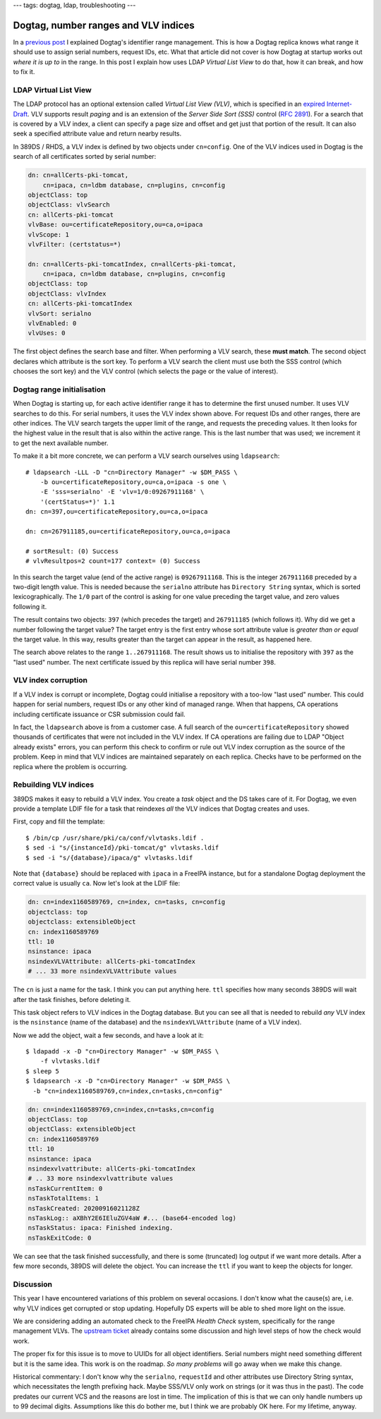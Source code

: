 ---
tags: dogtag, ldap, troubleshooting
---

Dogtag, number ranges and VLV indices
=====================================

In a `previous post`_ I explained Dogtag's identifier range
management.  This is how a Dogtag replica knows what range it should
use to assign serial numbers, request IDs, etc.  What that article
did not cover is how Dogtag at startup works out *where it is up to*
in the range.  In this post I explain how uses LDAP *Virtual List
View* to do that, how it can break, and how to fix it.

.. _previous post: 2019-07-26-dogtag-replica-ranges.html

LDAP Virtual List View
----------------------

The LDAP protocol has an optional extension called *Virtual List
View (VLV)*, which is specified in an `expired Internet-Draft`_.
VLV supports result *paging* and is an extension of the *Server Side
Sort (SSS)* control (`RFC 2891`_).  For a search that is covered by
a VLV index, a client can specify a page size and offset and get
just that portion of the result.  It can also seek a specified
attribute value and return nearby results.

.. _expired Internet-Draft: https://datatracker.ietf.org/doc/draft-ietf-ldapext-ldapv3-vlv/
.. _RFC 2891: https://tools.ietf.org/html/rfc2891

In 389DS / RHDS, a VLV index is defined by two objects under
``cn=config``.  One of the VLV indices used in Dogtag is the search
of all certificates sorted by serial number:

.. code:: ldif

  dn: cn=allCerts-pki-tomcat,
      cn=ipaca, cn=ldbm database, cn=plugins, cn=config
  objectClass: top
  objectClass: vlvSearch
  cn: allCerts-pki-tomcat
  vlvBase: ou=certificateRepository,ou=ca,o=ipaca
  vlvScope: 1
  vlvFilter: (certstatus=*)

  dn: cn=allCerts-pki-tomcatIndex, cn=allCerts-pki-tomcat,
      cn=ipaca, cn=ldbm database, cn=plugins, cn=config
  objectClass: top
  objectClass: vlvIndex
  cn: allCerts-pki-tomcatIndex
  vlvSort: serialno
  vlvEnabled: 0
  vlvUses: 0

The first object defines the search base and filter.  When
performing a VLV search, these **must match**.  The second object
declares which attribute is the sort key.  To perform a VLV search
the client must use both the SSS control (which chooses the sort
key) and the VLV control (which selects the page or the value of
interest).

Dogtag range initialisation
---------------------------

When Dogtag is starting up, for each active identifier range it has
to determine the first unused number.  It uses VLV searches to do
this.  For serial numbers, it uses the VLV index shown above.  For
request IDs and other ranges, there are other indices.  The VLV
search targets the upper limit of the range, and requests the
preceding values.  It then looks for the highest value in the result
that is also within the active range.  This is the last number that
was used; we increment it to get the next available number.

To make it a bit more concrete, we can perform a VLV search
ourselves using ``ldapsearch``::

  # ldapsearch -LLL -D "cn=Directory Manager" -w $DM_PASS \
      -b ou=certificateRepository,ou=ca,o=ipaca -s one \
      -E 'sss=serialno' -E 'vlv=1/0:09267911168' \
      '(certStatus=*)' 1.1
  dn: cn=397,ou=certificateRepository,ou=ca,o=ipaca

  dn: cn=267911185,ou=certificateRepository,ou=ca,o=ipaca

  # sortResult: (0) Success
  # vlvResultpos=2 count=177 context= (0) Success

In this search the target value (end of the active range) is
``09267911168``.  This is the integer ``267911168`` preceded by a
two-digit length value.  This is needed because the ``serialno``
attribute has ``Directory String`` syntax, which is sorted
lexicographically.  The ``1/0`` part of the control is asking for
one value preceding the target value, and zero values following it.

The result contains two objects: ``397`` (which precedes the target)
and ``267911185`` (which follows it).  Why did we get a number
following the target value?  The target entry is the first entry
whose sort attribute value is *greater than or equal* the target
value.  In this way, results greater than the target can appear in
the result, as happened here.

The search above relates to the range ``1..267911168``.  The result
shows us to initialise the repository with ``397`` as the "last
used" number.  The next certificate issued by this replica will have
serial number ``398``.

VLV index corruption
--------------------

If a VLV index is corrupt or incomplete, Dogtag could initialise a
repository with a too-low "last used" number.  This could happen for
serial numbers, request IDs or any other kind of managed range.
When that happens, CA operations including certificate issuance or
CSR submission could fail.

In fact, the ``ldapsearch`` above is from a customer case.  A full
search of the ``ou=certificateRepository`` showed thousands of
certificates that were not included in the VLV index.  If CA
operations are failing due to LDAP "Object already exists" errors,
you can perform this check to confirm or rule out VLV index
corruption as the source of the problem.  Keep in mind that VLV
indices are maintained separately on each replica.  Checks have to
be performed on the replica where the problem is occurring.


Rebuilding VLV indices
----------------------

389DS makes it easy to rebuild a VLV index.  You create a *task*
object and the DS takes care of it.  For Dogtag, we even provide a
template LDIF file for a task that reindexes *all* the VLV indices
that Dogtag creates and uses.

First, copy and fill the template::

  $ /bin/cp /usr/share/pki/ca/conf/vlvtasks.ldif .
  $ sed -i "s/{instanceId}/pki-tomcat/g" vlvtasks.ldif
  $ sed -i "s/{database}/ipaca/g" vlvtasks.ldif

Note that ``{database}`` should be replaced with ``ipaca`` in a
FreeIPA instance, but for a standalone Dogtag deployment the correct
value is usually ``ca``.  Now let's look at the LDIF file:

.. code:: ldif

  dn: cn=index1160589769, cn=index, cn=tasks, cn=config
  objectclass: top
  objectclass: extensibleObject
  cn: index1160589769
  ttl: 10
  nsinstance: ipaca
  nsindexVLVAttribute: allCerts-pki-tomcatIndex
  # ... 33 more nsindexVLVAttribute values

The ``cn`` is just a name for the task.  I think you can put
anything here.  ``ttl`` specifies how many seconds 389DS will wait
after the task finishes, before deleting it.

This task object refers to VLV indices in the Dogtag database.  But
you can see all that is needed to rebuild *any* VLV index is the
``nsinstance`` (name of the database) and the
``nsindexVLVAttribute`` (name of a VLV index).

Now we add the object, wait a few seconds, and have a look at it::

  $ ldapadd -x -D "cn=Directory Manager" -w $DM_PASS \
      -f vlvtasks.ldif
  $ sleep 5
  $ ldapsearch -x -D "cn=Directory Manager" -w $DM_PASS \
    -b "cn=index1160589769,cn=index,cn=tasks,cn=config"

.. code:: ldif

  dn: cn=index1160589769,cn=index,cn=tasks,cn=config
  objectClass: top
  objectClass: extensibleObject
  cn: index1160589769
  ttl: 10
  nsinstance: ipaca
  nsindexvlvattribute: allCerts-pki-tomcatIndex
  # .. 33 more nsindexvlvattribute values
  nsTaskCurrentItem: 0
  nsTaskTotalItems: 1
  nsTaskCreated: 20200916021128Z
  nsTaskLog:: aXBhY2E6IEluZGV4aW #... (base64-encoded log)
  nsTaskStatus: ipaca: Finished indexing.
  nsTaskExitCode: 0

We can see that the task finished successfully, and there is some
(truncated) log output if we want more details.  After a few more
seconds, 389DS will delete the object.  You can increase the ``ttl``
if you want to keep the objects for longer.


Discussion
----------

This year I have encountered variations of this problem on several
occasions.  I don't know what the cause(s) are, i.e. why VLV indices
get corrupted or stop updating.  Hopefully DS experts will be able
to shed more light on the issue.

We are considering adding an automated check to the FreeIPA *Health
Check* system, specifically for the range management VLVs.  The
`upstream ticket`_ already contains some discussion and high level
steps of how the check would work.

The proper fix for this issue is to move to UUIDs for all object
identifiers.  Serial numbers might need something different but it
is the same idea.  This work is on the roadmap.  *So many problems*
will go away when we make this change.

.. _upstream ticket: https://github.com/freeipa/freeipa-healthcheck/issues/151

Historical commentary: I don't know why the ``serialno``,
``requestId`` and other attributes use Directory String syntax,
which necessitates the length prefixing hack.  Maybe SSS/VLV only
work on strings (or it was thus in the past).  The code predates our
current VCS and the reasons are lost in time.  The implication of
this is that we can only handle numbers up to 99 decimal digits.
Assumptions like this do bother me, but I think we are probably OK
here.  For my lifetime, anyway.
